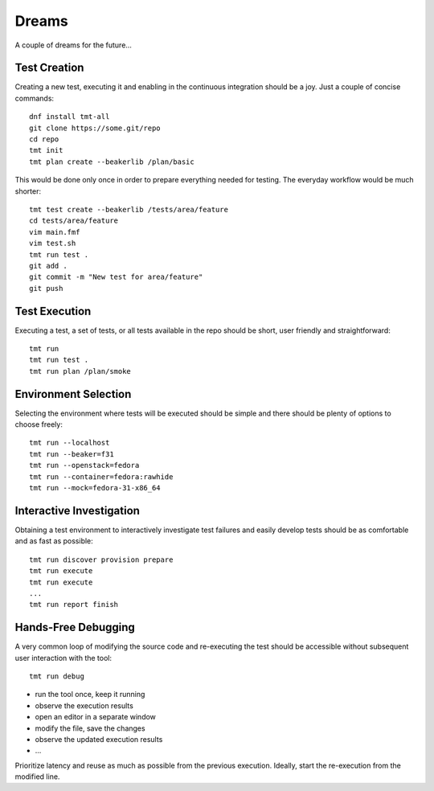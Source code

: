 ======================
    Dreams
======================

A couple of dreams for the future...


Test Creation
~~~~~~~~~~~~~~~~~~~~~~~~~~~~~~~~~~~~~~~~~~~~~~~~~~~~~~~~~~~~~~~~~~

Creating a new test, executing it and enabling in the continuous
integration should be a joy. Just a couple of concise commands::

    dnf install tmt-all
    git clone https://some.git/repo
    cd repo
    tmt init
    tmt plan create --beakerlib /plan/basic

This would be done only once in order to prepare everything needed
for testing. The everyday workflow would be much shorter::

    tmt test create --beakerlib /tests/area/feature
    cd tests/area/feature
    vim main.fmf
    vim test.sh
    tmt run test .
    git add .
    git commit -m "New test for area/feature"
    git push


Test Execution
~~~~~~~~~~~~~~~~~~~~~~~~~~~~~~~~~~~~~~~~~~~~~~~~~~~~~~~~~~~~~~~~~~

Executing a test, a set of tests, or all tests available in the
repo should be short, user friendly and straightforward::

    tmt run
    tmt run test .
    tmt run plan /plan/smoke


Environment Selection
~~~~~~~~~~~~~~~~~~~~~~~~~~~~~~~~~~~~~~~~~~~~~~~~~~~~~~~~~~~~~~~~~~

Selecting the environment where tests will be executed should be
simple and there should be plenty of options to choose freely::

    tmt run --localhost
    tmt run --beaker=f31
    tmt run --openstack=fedora
    tmt run --container=fedora:rawhide
    tmt run --mock=fedora-31-x86_64


Interactive Investigation
~~~~~~~~~~~~~~~~~~~~~~~~~~~~~~~~~~~~~~~~~~~~~~~~~~~~~~~~~~~~~~~~~~

Obtaining a test environment to interactively investigate test
failures and easily develop tests should be as comfortable and as
fast as possible::

    tmt run discover provision prepare
    tmt run execute
    tmt run execute
    ...
    tmt run report finish


Hands-Free Debugging
~~~~~~~~~~~~~~~~~~~~~~~~~~~~~~~~~~~~~~~~~~~~~~~~~~~~~~~~~~~~~~~~~~

A very common loop of modifying the source code and re-executing
the test should be accessible without subsequent user interaction
with the tool::

    tmt run debug

* run the tool once, keep it running
* observe the execution results
* open an editor in a separate window
* modify the file, save the changes
* observe the updated execution results
* ...

Prioritize latency and reuse as much as possible from the previous
execution. Ideally, start the re-execution from the modified line.
